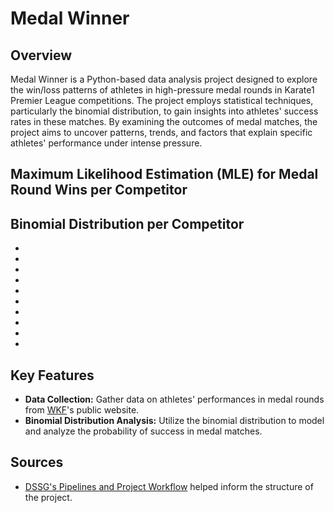 * Medal Winner

** Overview

Medal Winner is a Python-based data analysis project designed to explore the win/loss patterns of athletes in high-pressure medal rounds in Karate1 Premier League competitions. The project employs statistical techniques, particularly the binomial distribution, to gain insights into athletes' success rates in these matches. By examining the outcomes of medal matches, the project aims to uncover patterns, trends, and factors that explain specific athletes' performance under intense pressure.

** Maximum Likelihood Estimation (MLE) for Medal Round Wins per Competitor
[[file:data/06_reporting/MLE.png]]

** Binomial Distribution per Competitor
+ [[file:data/06_reporting/binom_01_Aghalarzade Tural.png]]
+ [[file:data/06_reporting/binom_02_Lotfy Ahmed.png]]
+ [[file:data/06_reporting/binom_03_Kozaki Yugo.png]]
+ [[file:data/06_reporting/binom_04_Tadissi Yves Martial.png]]
+ [[file:data/06_reporting/binom_05_Amirali Didar.png]]
+ [[file:data/06_reporting/binom_06_Xenos Dionysios.png]]
+ [[file:data/06_reporting/binom_07_Almasatfa Abdel Rahman.png]]
+ [[file:data/06_reporting/binom_08_Elsawy Ali.png]]
+ [[file:data/06_reporting/binom_09_De Vivo Gianluca.png]]
+ [[file:data/06_reporting/binom_10_Da Costa Steven.png]]

** Key Features

- *Data Collection:* Gather data on athletes' performances in medal rounds from [[https://www.wkf.net/][WKF]]'s public website.
- *Binomial Distribution Analysis:* Utilize the binomial distribution to model and analyze the probability of success in medal matches.

** Sources
 - [[https://github.com/dssg/hitchhikers-guide/blob/master/sources/curriculum/0_before_you_start/pipelines-and-project-workflow/README.md][DSSG's Pipelines and Project Workflow]] helped inform the structure of the project.
